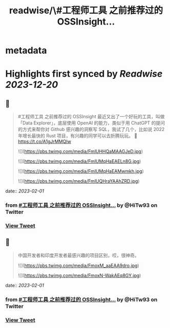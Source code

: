 :PROPERTIES:
:title: readwise/\#工程师工具 之前推荐过的 OSSInsight...
:END:


* metadata
:PROPERTIES:
:author: [[HiTw93 on Twitter]]
:full-title: "\#工程师工具 之前推荐过的 OSSInsight..."
:category: [[tweets]]
:url: https://twitter.com/HiTw93/status/1615137322965635076
:image-url: https://pbs.twimg.com/profile_images/1540397753586528256/SFkyn7LD.jpg
:END:

* Highlights first synced by [[Readwise]] [[2023-12-20]]
** 📌
#+BEGIN_QUOTE
#工程师工具 之前推荐过的 OSSInsight 最近又出了一个好玩的工具，叫做「Data Explorer」，底层使用 OpenAI 的能力，类似于用 ChatGPT 的提问的方式来帮你对 Github 感兴趣的洞察写 SQL，我试了几个，比如说 2022 年增长最快的 Rust 项目，有兴趣的同学可以去折腾玩玩。
🤖 https://t.co/A1gJrMMQIw 

![](https://pbs.twimg.com/media/FmlUHHQaMAAGJeD.jpg) 

![](https://pbs.twimg.com/media/FmlUMqHaEAELn8G.jpg) 

![](https://pbs.twimg.com/media/FmlUMqHaEAMwmkh.jpg) 

![](https://pbs.twimg.com/media/FmlUQHraYAAhZRD.jpg) 
#+END_QUOTE
    date:: [[2023-02-01]]
*** from _#工程师工具 之前推荐过的 OSSInsight..._ by @HiTw93 on Twitter
*** [[https://twitter.com/HiTw93/status/1615137322965635076][View Tweet]]
** 📌
#+BEGIN_QUOTE
中国开发者和印度开发者最感兴趣的项目区别，哎，很神奇。 

![](https://pbs.twimg.com/media/FmoxM_aaEAA9dro.jpg) 

![](https://pbs.twimg.com/media/FmoxN-WakAEq8GY.jpg) 
#+END_QUOTE
    date:: [[2023-02-01]]
*** from _#工程师工具 之前推荐过的 OSSInsight..._ by @HiTw93 on Twitter
*** [[https://twitter.com/HiTw93/status/1615157547773890560][View Tweet]]